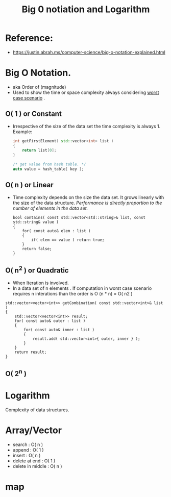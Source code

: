 #+title: Big 0 notiation and Logarithm

* Reference:
- https://justin.abrah.ms/computer-science/big-o-notation-explained.html

* Big O Notation.
- aka Order of (magnitude)  
- Used to show the time or space complexity always considering _worst case scenario_ .

** O( 1 )  or Constant
- Irrespective of the size of the data set the time complexity is always 1.
  Example:

  #+BEGIN_SRC cpp
  int getFirstElement( std::vector<int> list )
  {
      return list[0];
  }
  #+END_SRC

  #+BEGIN_SRC cpp
  /* get value from hash table. */
  auto value = hash_table[ key ];
  #+END_SRC
** O( n ) or Linear
- Time complexity depends on the size the data set. It grows linearly with the size of the data structure.
  /Performance is directly proportion to the number of elements in the data set./
  #+BEGIN_SRC 
  bool contains( const std::vector<std::string>& list, const std::string& value )
  {
      for( const auto& elem : list )
      {
          if( elem == value ) return true;
      }
      return false;
  }
  #+END_SRC
 
** O( n^2 ) or Quadratic
- When Iteration is involved.
- In a data set of n elements . If computation in worst case scenario requires n interations than the order is  O (n * n) = O( n2 )  
#+BEGIN_SRC 
std::vector<vector<int>> getCombination( const std::vector<int>& list )
{
    std::vector<vector<int>> result;
    for( const auto& outer : list )
    {
        for( const auto& inner : list )
        {
            result.add( std::vector<int>{ outer, inner } );
        }
    }
    return result;
}
#+END_SRC


** O( 2^n )

* Logarithm




Complexity of data structures.

* Array/Vector
- search : O( n )
- append : O( 1 )
- insert : O( n )
- delete at end  : O( 1 )
- delete in middle : O( n )
 
* map
